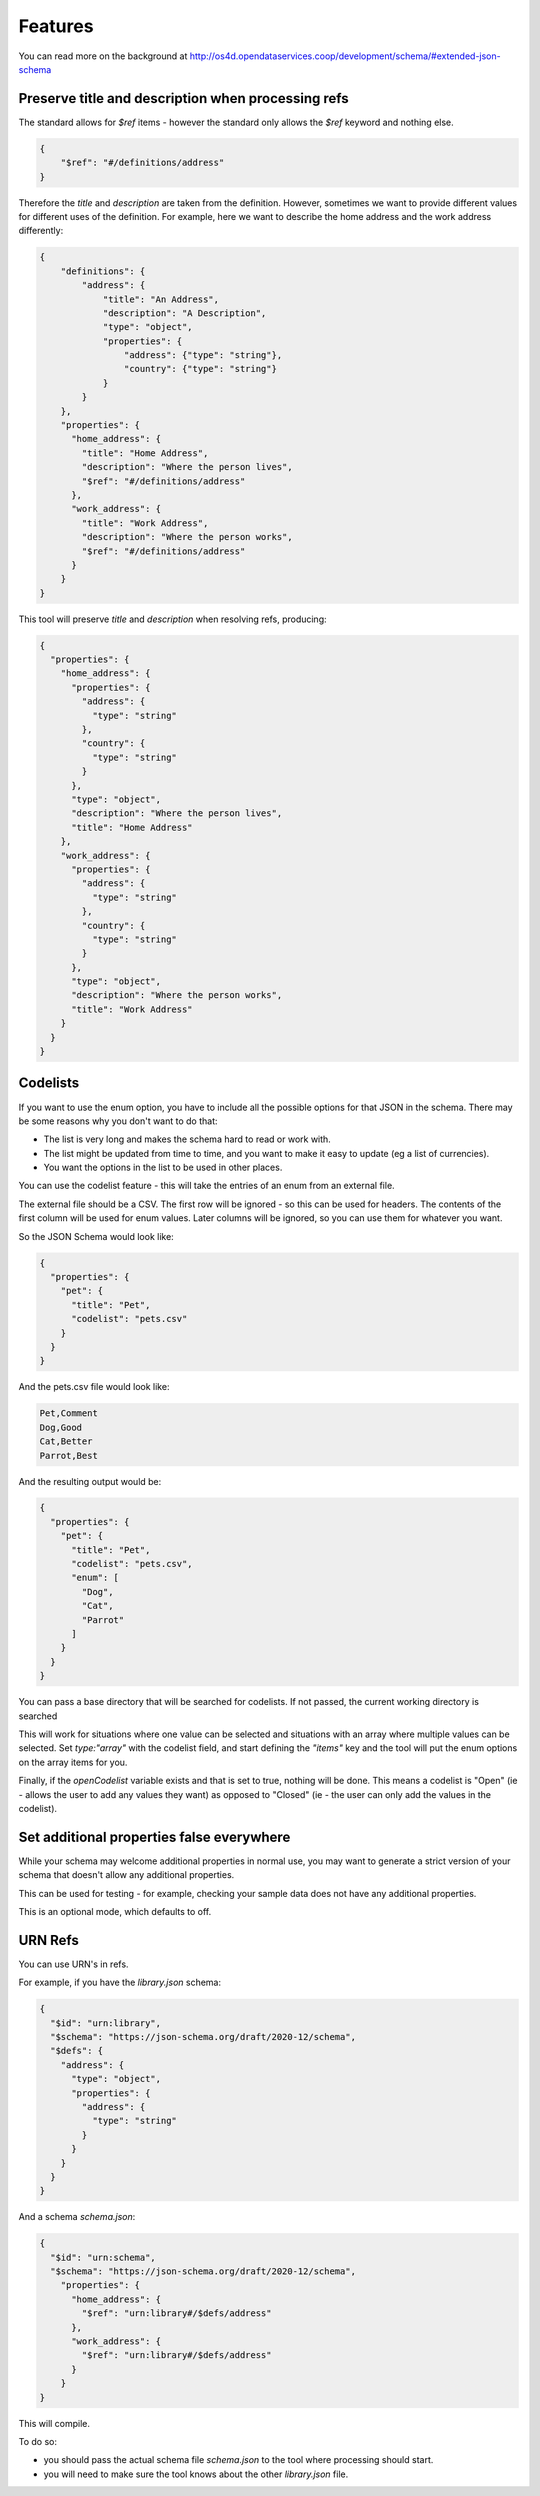 Features
========

You can read more on the background at http://os4d.opendataservices.coop/development/schema/#extended-json-schema

Preserve title and description when processing refs
---------------------------------------------------

The standard allows for `$ref` items - however the standard only allows the `$ref` keyword and nothing else.

.. code-block:: json

    {
        "$ref": "#/definitions/address"
    }

Therefore the `title` and `description` are taken from the definition.
However, sometimes we want to provide different values for different uses of the definition.
For example, here we want to describe the home address and the work address differently:

.. code-block:: json

    {
        "definitions": {
            "address": {
                "title": "An Address",
                "description": "A Description",
                "type": "object",
                "properties": {
                    "address": {"type": "string"},
                    "country": {"type": "string"}
                }
            }
        },
        "properties": {
          "home_address": {
            "title": "Home Address",
            "description": "Where the person lives",
            "$ref": "#/definitions/address"
          },
          "work_address": {
            "title": "Work Address",
            "description": "Where the person works",
            "$ref": "#/definitions/address"
          }
        }
    }

This tool will preserve `title` and `description` when resolving refs, producing:

.. code-block:: json

    {
      "properties": {
        "home_address": {
          "properties": {
            "address": {
              "type": "string"
            },
            "country": {
              "type": "string"
            }
          },
          "type": "object",
          "description": "Where the person lives",
          "title": "Home Address"
        },
        "work_address": {
          "properties": {
            "address": {
              "type": "string"
            },
            "country": {
              "type": "string"
            }
          },
          "type": "object",
          "description": "Where the person works",
          "title": "Work Address"
        }
      }
    }


Codelists
---------

If you want to use the enum option, you have to include all the possible options for that JSON in the schema. There may
be some reasons why you don't want to do that:

* The list is very long and makes the schema hard to read or work with.
* The list might be updated from time to time, and you want to make it easy to update (eg a list of currencies).
* You want the options in the list to be used in other places.

You can use the codelist feature - this will take the entries of an enum from an external file.

The external file should be a CSV. The first row will be ignored - so this can be used for headers. The contents of the
first column will be used for enum values. Later columns will be ignored, so you can use them for whatever you want.

So the JSON Schema would look like:

.. code-block:: json

    {
      "properties": {
        "pet": {
          "title": "Pet",
          "codelist": "pets.csv"
        }
      }
    }

And the pets.csv file would look like:

.. code-block:: csv

    Pet,Comment
    Dog,Good
    Cat,Better
    Parrot,Best

And the resulting output would be:

.. code-block:: json

    {
      "properties": {
        "pet": {
          "title": "Pet",
          "codelist": "pets.csv",
          "enum": [
            "Dog",
            "Cat",
            "Parrot"
          ]
        }
      }
    }

You can pass a base directory that will be searched for codelists. If not passed, the current working directory is searched

This will work for situations where one value can be selected and situations with an array where multiple values can be selected.
Set `type:"array"` with the codelist field, and start defining the `"items"` key and the tool will put the enum options on the array items for you.

Finally, if the `openCodelist` variable exists and that is set to true, nothing will be done. This means a codelist is
"Open" (ie - allows the user to add any values they want) as opposed to "Closed" (ie - the user can only add the values
in the codelist).

Set additional properties false everywhere
------------------------------------------

While your schema may welcome additional properties in normal use,
you may want to generate a strict version of your schema that doesn't allow any additional properties.

This can be used for testing - for example, checking your sample data does not have any additional properties.

This is an optional mode, which defaults to off.

URN Refs
--------

You can use URN's in refs.

For example, if you have the `library.json` schema:

.. code-block:: json

    {
      "$id": "urn:library",
      "$schema": "https://json-schema.org/draft/2020-12/schema",
      "$defs": {
        "address": {
          "type": "object",
          "properties": {
            "address": {
              "type": "string"
            }
          }
        }
      }
    }

And a schema `schema.json`:

.. code-block:: json

    {
      "$id": "urn:schema",
      "$schema": "https://json-schema.org/draft/2020-12/schema",
        "properties": {
          "home_address": {
            "$ref": "urn:library#/$defs/address"
          },
          "work_address": {
            "$ref": "urn:library#/$defs/address"
          }
        }
    }

This will compile.

To do so:

* you should pass the actual schema file `schema.json` to the tool where processing should start.
* you will need to make sure the tool knows about the other `library.json` file.

